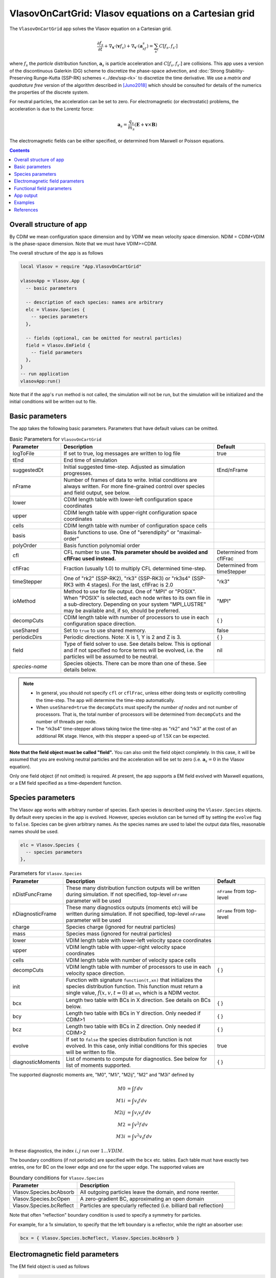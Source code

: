 .. highlight:: lua

VlasovOnCartGrid: Vlasov equations on a Cartesian grid
++++++++++++++++++++++++++++++++++++++++++++++++++++++

The ``VlasovOnCartGrid`` app solves the Vlasov equation on a Cartesian
grid.

.. math::

   \frac{\partial f_s}{\partial t} +
   \nabla_{\mathbf{x}}\cdot(\mathbf{v}f_s)
   +
   \nabla_{\mathbf{v}}\cdot(\mathbf{a}_sf_s)
   =
   \sum_{s'} C[f_s,f_{s'}]

where :math:`f_s` the *particle* distribution function,
:math:`\mathbf{a}_s` is particle acceleration and
:math:`C[f_s,f_{s'}]` are collisions. This app uses a version of the
discontinuous Galerkin (DG) scheme to discretize the phase-space
advection, and :doc:`Strong Stability-Preserving Runge-Kutta (SSP-RK)
schemes <../dev/ssp-rk>` to discretize the time derivative. We use a
*matrix and quadrature free* version of the algorithm described in
[Juno2018]_ which should be consulted for details of the numerics the
properties of the discrete system.

For neutral particles, the acceleration can be set to zero. For
electromagnetic (or electrostatic) problems, the acceleration is due
to the Lorentz force:

.. math::

   \mathbf{a}_s = \frac{q_s}{m_s}\left(\mathbf{E} + \mathbf{v}\times\mathbf{B}\right)

The electromagnetic fields can be either specified, or determined from
Maxwell or Poisson equations.

.. contents::

Overall structure of app
------------------------

By CDIM we mean configuration space dimension and by VDIM we mean
velocity space dimension. NDIM = CDIM+VDIM is the phase-space
dimension. Note that we must have VDIM>=CDIM.

The overall structure of the app is as follows

.. code-block:: lua

  local Vlasov = require "App.VlasovOnCartGrid"

  vlasovApp = Vlasov.App {  
    -- basic parameters

    -- description of each species: names are arbitrary
    elc = Vlasov.Species {
      -- species parameters
    },

    -- fields (optional, can be omitted for neutral particles)
    field = Vlasov.EmField {
      -- field parameters
    },
  }
  -- run application
  vlasovApp:run()

Note that if the app's ``run`` method is not called, the simulation
will not be run, but the simulation will be initialized and the
initial conditions will be written out to file.
  
Basic parameters
----------------
  
The app takes the following basic parameters. Parameters that have
default values can be omitted.

.. list-table:: Basic Parameters for ``VlasovOnCartGrid``
   :widths: 20, 60, 20
   :header-rows: 1

   * - Parameter
     - Description
     - Default
   * - logToFile
     - If set to true, log messages are written to log file
     - true
   * - tEnd
     - End time of simulation
     -
   * - suggestedDt
     - Initial suggested time-step. Adjusted as simulation progresses.
     - tEnd/nFrame
   * - nFrame
     - Number of frames of data to write. Initial conditions are
       always written. For more fine-grained control over species and
       field output, see below.
     -
   * - lower
     - CDIM length table with lower-left configuration space coordinates
     -
   * - upper
     - CDIM length table with upper-right configuration space coordinates
     -
   * - cells
     - CDIM length table with number of configuration space cells
     -
   * - basis
     - Basis functions to use. One of "serendipity" or "maximal-order"
     -
   * - polyOrder
     - Basis function polynomial order
     -
   * - cfl
     - CFL number to use. **This parameter should be avoided and
       cflFrac used instead.**
     - Determined from cflFrac
   * - cflFrac
     - Fraction (usually 1.0) to multiply CFL determined time-step. 
     - Determined from timeStepper
   * - timeStepper
     - One of "rk2" (SSP-RK2), "rk3" (SSP-RK3) or "rk3s4" (SSP-RK3
       with 4 stages). For the last, cflFrac is 2.0
     - "rk3"
   * - ioMethod
     - Method to use for file output. One of "MPI" or "POSIX". When
       "POSIX" is selected, each node writes to its own file in a
       sub-directory. Depending on your system "MPI_LUSTRE" may be
       available and, if so, should be preferred.
     - "MPI"
   * - decompCuts
     - CDIM length table with number of processors to use in each
       configuration space direction.
     - { }
   * - useShared
     - Set to ``true`` to use shared memory.
     - false
   * - periodicDirs
     - Periodic directions. Note: X is 1, Y is 2 and Z is 3.
     - { }
   * - field
     - Type of field solver to use. See details below. This is
       optional and if not specified no force terms will be evolved,
       i.e. the particles will be assumed to be neutral.
     - nil
   * - *species-name*
     - Species objects. There can be more than one of these. See
       details below.
     - 

.. note::

   - In general, you should not specify ``cfl`` or ``cflFrac``,
     unless either doing tests or explicitly controlling the
     time-step. The app will determine the time-step automatically.
   - When ``useShared=true`` the ``decompCuts`` must specify the
     *number of nodes* and not number of processors. That is, the total
     number of processors will be determined from ``decompCuts`` and
     the number of threads per node.
   - The "rk3s4" time-stepper allows taking twice the time-step as
     "rk2" and "rk3" at the cost of an additional RK stage. Hence,
     with this stepper a speed-up of 1.5X can be expected.

**Note that the field object must be called "field".** You can also
omit the field object completely. In this case, it will be assumed
that you are evolving neutral particles and the acceleration will be
set to zero (i.e. :math:`\mathbf{a}_s = 0` in the Vlasov equation).

Only one field object (if not omitted) is required. At present, the
app supports a EM field evolved with Maxwell equations, or a EM field
specified as a time-dependent function.
     
Species parameters
------------------

The Vlasov app works with arbitrary number of species. Each species is
described using the ``Vlasov.Species`` objects. By default every
species in the app is evolved. However, species evolution can be
turned off by setting the ``evolve`` flag to ``false``. Species can be
given arbitrary names. As the species names are used to label the
output data files, reasonable names should be used.

.. code-block:: lua

    elc = Vlasov.Species {
      -- species parameters
    },

.. list-table:: Parameters for ``Vlasov.Species``
   :widths: 20, 60, 20
   :header-rows: 1

   * - Parameter
     - Description
     - Default
   * - nDistFuncFrame
     - These many distribution function outputs will be written during
       simulation. If not specified, top-level ``nFrame`` parameter
       will be used
     - ``nFrame`` from top-level
   * - nDiagnosticFrame
     - These many diagnostics outputs (moments etc) will be written
       during simulation. If not specified, top-level ``nFrame``
       parameter will be used
     - ``nFrame`` from top-level
   * - charge
     - Species charge (ignored for neutral particles)
     -
   * - mass
     - Species mass (ignored for neutral particles)
     -
   * - lower
     - VDIM length table with lower-left velocity space coordinates
     -
   * - upper
     - VDIM length table with upper-right velocity space coordinates
     -
   * - cells
     - VDIM length table with number of velocity space cells
     -
   * - decompCuts
     - VDIM length table with number of processors to use in each
       velocity space direction.
     - { }
   * - init 
     - Function with signature ``function(t,xn)`` that initializes the
       species distribution function. This function must return a
       single value, :math:`f(x,v,t=0)` at ``xn``, which is a NDIM
       vector.
     -
   * - bcx
     - Length two table with BCs in X direction. See details on BCs below.
     - { }
   * - bcy
     - Length two table with BCs in Y direction. Only needed if CDIM>1
     - { }
   * - bcz
     - Length two table with BCs in Z direction. Only needed if CDIM>2
     - { }     
   * - evolve
     - If set to ``false`` the species distribution function is not
       evolved. In this case, only initial conditions for this species
       will be written to file.
     - true
   * - diagnosticMoments
     - List of moments to compute for diagnostics. See below for list
       of moments supported.
     - { }

The supported diagnostic moments are, "M0", "M1i", "M2ij", "M2" and
"M3i" defined by

.. math::

   M0 &= \int f \thinspace dv \\
   M1i &= \int v_i f \thinspace dv \\
   M2ij &= \int v_i v_j f \thinspace dv \\
   M2 &= \int v^2 f \thinspace dv \\
   M3i &= \int v^2 v_i f \thinspace dv

In these diagnostics, the index :math:`i,j` run over :math:`1\ldots
VDIM`.

The boundary conditions (if not periodic) are specified with the
``bcx`` etc. tables. Each table must have exactly two entries, one for
BC on the lower edge and one for the upper edge. The supported values
are

.. list-table:: Boundary conditions for ``Vlasov.Species``
   :widths: 30, 70
   :header-rows: 1

   * - Parameter
     - Description
   * - Vlasov.Species.bcAbsorb
     - All outgoing particles leave the domain, and none reenter.
   * - Vlasov.Species.bcOpen
     - A zero-gradient BC, approximating an open domain
   * - Vlasov.Species.bcReflect
     - Particles are specularly reflected (i.e. billiard ball reflection)

Note that often "reflection" boundary condition is used to specify a
symmetry for particles.
       
For example, for a 1x simulation, to specify that the left boundary is
a reflector, while the right an absorber use:

.. code-block:: lua

   bcx = { Vlasov.Species.bcReflect, Vlasov.Species.bcAbsorb }
       
Electromagnetic field parameters
--------------------------------

The EM field object is used as follows

.. code-block:: lua

    field = Vlasov.EmField {
      -- field parameters
    },


.. list-table:: Parameters for EM field objects
   :widths: 20, 60, 20
   :header-rows: 1

   * - Parameter
     - Description
     - Default
   * - nFrame
     - These many field outputs will be written during simulation. If
       not specified, top-level ``nFrame`` parameter will be used
     - ``nFrame`` from top-level
   * - epsilon0
     - Vacuum permittivity (:math:`\epsilon_0`)
     -
   * - mu0
     - Vacuum permeability (:math:`\mu_0`)
     -
   * - mgnErrorSpeedFactor
     - Factor specifying speed for magnetic field divergence error correction
     - 0.0
   * - elcErrorSpeedFactor
     - Factor specifying speed for electric field divergence error correction
     - 0.0
   * - hasMagneticField
     - Flag to indicate if there is a magnetic field
     - true
   * - init
     - Function with signature ``function(t,xn)`` that initializes the
       field. This function must return 6 values arranged as
       :math:`E_x, E_y, E_z, B_x, B_y, B_z` at :math:`t=0` at ``xn``,
       which is a CDIM vector.
     -
   * - bcx
     - Length two table with BCs in X direction. See details on BCs below.
     - { }
   * - bcy
     - Length two table with BCs in Y direction. Only needed if CDIM>1
     - { }
   * - bcz
     - Length two table with BCs in Z direction. Only needed if CDIM>2
     - { }
   * - evolve
     - If set to ``false`` the field is not evolved. In this case,
       only initial conditions will be written to file.
     - true

**Note**: When doing an electrostatic problem with no magnetic field,
set the ``hasMagneticField`` to ``false``. This will choose
specialized solvers that are much faster and can lead to significant
gain in efficiency.

The boundary conditions (if not periodic) are specified with the
``bcx`` etc. tables. Each table must have exactly two entries, one for
BC on the lower edge and one for the upper edge. The supported values
are

.. list-table:: Boundary conditions for ``Vlasov.EmField``
   :widths: 30, 70
   :header-rows: 1

   * - Parameter
     - Description
   * - Vlasov.EmField.bcOpen
     - A zero-gradient BC, approximating an open domain
   * - Vlasov.EmField.bcReflect
     - Perfect electrical conductor wall

Functional field parameters
---------------------------

To peform "test-particle" simulation one can specify a time-dependent
electromagnetic field which does not react to particle currents.

.. code-block:: lua

    field = Vlasov.FuncField {
      -- field parameters
    },

.. list-table:: Parameters for functional field objects
   :widths: 20, 60, 20
   :header-rows: 1

   * - Parameter
     - Description
     - Default
   * - nFrame
     - These many field outputs will be written during simulation. If
       not specified, top-level ``nFrame`` parameter will be used
     - ``nFrame`` from top-level
   * - emFunc
     - Function with signature ``function(t, xn)`` that specifies
       time-dependent EM field. It should return six values, in order,
       :math:`E_x, E_y, E_z, B_x, B_y, B_z`.
     - 
   * - evolve
     - If set to ``false`` the field is not evolved. In this case,
       only initial conditions will be written to file.
     - true

App output
----------

The app will write distribution function for each species and the EM
fields at specified time intervals. Depending on input parameters
specified to the species and field block, different number of
distribution functions, fields and diagnostics (moments, integrated
quantities) will be written.

The output format is `ADIOS BP
<https://www.olcf.ornl.gov/center-projects/adios/>`_ files. Say your
input file is called "vlasov.lua" and your species are called "elc"
and "ion". Then, the app will write out the following files:

- ``vlasov_elc_N.bp``
- ``vlasov_ion_N.bp``
- ``vlasov_field_N.bp``

Where ``N`` is the frame number (frame 0 is the initial
conditions). Note that if a species or the field is not evolved, then
only initial conditions will be written.

In addition to the above, optionally diagnostic data may also be
written. For example, the moments files are named:

- ``vlasov_elc_M0_N.bp``
- ``vlasov_ion_M0_N.bp``
- ``vlasov_elc_M1i_N.bp``
- ``vlasov_ion_M1i_N.bp``

etc, depending on the entries in the ``diagnosticMoments`` table for
each species. In addition, integrated moments for each species are
written:

- ``vlasov_elc_intMom_N.bp``

This file has the time-dependent "M0", three contributions of kinetic
energy and the "M2" (integrated over configuration space) stored in
them.

For the field, the electromagnetic energy components :math:`E_x^2`,
:math:`E_y^2`, :math:`E_z^2`, :math:`B_x^2`, :math:`B_y^2`, and
:math:`B_z^2` (integrated over configuration space) are stored in the
file:

- ``vlasov_fieldEnergy_N.bp``

These can be plotted using postgkyl in the usual way.

Examples
--------

- :doc:`Advection in a potential well <pot-well>` (Field not evolved)
- :doc:`Landau damping of Langmuir waves <es-landau-damp>`  
- :doc:`Two-stream instability <es-two-stream>`
- :doc:`Three species electrostatic shock problem
  <al-ion-es-shock>`. See [Pusztai2018]_ for full problem description.
- :doc:`Advection of particles in a constant magnetic field
  <adv-const-mag>`. (Field not evolved)
- :doc:`Weibel instability in 1x2v <weibel-1x2v>`. See [Cagas2017]_
  for full problem description.

References
----------

.. [Juno2018] Juno, J., Hakim, A., TenBarge, J., Shi, E., & Dorland,
    W.. "Discontinuous Galerkin algorithms for fully kinetic plasmas",
    *Journal of Computational Physics*, **353**,
    110–147, 2018. http://doi.org/10.1016/j.jcp.2017.10.009

.. [Pusztai2018] I Pusztai, J M TenBarge, A N Csapó, J Juno, A Hakim,
   L Yi and T Fülöp "Low Mach-number collisionless electrostatic
   shocks and associated ion acceleration". Plasma
   Phys. Control. Fusion **60**
   035004, 2018. https://doi.org/10.1088/1361-6587/aaa2cc

.. [Cagas2017] P. Cagas, A. Hakim, W. Scales, and
   B. Srinivasan, "Nonlinear saturation of the Weibel
   instability. Physics of Plasmas", **24** (11), 112116–8, 2017
   http://doi.org/10.1063/1.4994682
